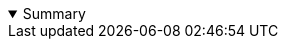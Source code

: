 :toc-title!:

:collapsible-title: Summary
ifeval::["{lang}" == "fr"]
:collapsible-title: Table des matières
endif::[]

.{collapsible-title}
[%collapsible%open]
====
toc::[]
====
